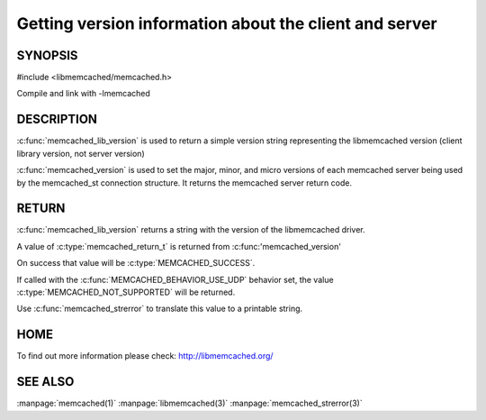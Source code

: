 =======================================================
Getting version information about the client and server
=======================================================

 
--------
SYNOPSIS
--------

#include <libmemcached/memcached.h>

.. c:function:: const char * memcached_lib_version (void) 

.. c:function:: memcached_return_t memcached_version (memcached_st *ptr)


Compile and link with -lmemcached



-----------
DESCRIPTION
-----------


:c:func:`memcached_lib_version` is used to return a simple version string representing the libmemcached version (client library version, not server version)

:c:func:`memcached_version` is used to set the major, minor, and micro versions of each memcached server being used by the memcached_st connection structure. It returns the memcached server return code.


------
RETURN
------


:c:func:`memcached_lib_version` returns a string with the version of the libmemcached driver.

A value of :c:type:`memcached_return_t` is returned from :c:func:'memcached_version'

On success that value will be :c:type:`MEMCACHED_SUCCESS`. 

If called with the :c:func:`MEMCACHED_BEHAVIOR_USE_UDP` behavior set, the value :c:type:`MEMCACHED_NOT_SUPPORTED` will be returned. 

Use :c:func:`memcached_strerror` to translate this value to 
a printable string.


----
HOME
----


To find out more information please check:
`http://libmemcached.org/ <http://libmemcached.org/>`_


--------
SEE ALSO
--------


:manpage:`memcached(1)` :manpage:`libmemcached(3)` :manpage:`memcached_strerror(3)`

